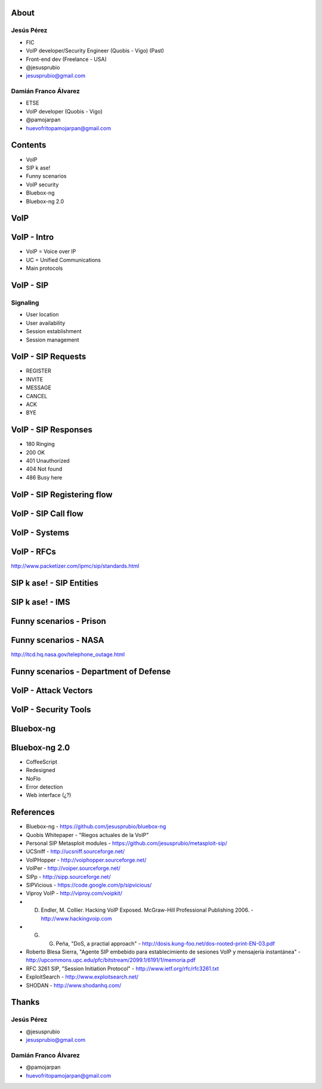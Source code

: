 .. Remove style for logo.

.. raw:: html

	<style>
		img:first-of-type {
			border: 0 !important;
			box-shadow: none !important;
			background-color: rgba(0,0,0,0.0) !important;
		}
	</style>


.. image:: img/logo.svg


About
-----

Jesús Pérez
***********

+ FIC 

+ VoIP developer/Security Engineer (Quobis - Vigo) (Past)

+ Front-end dev (Freelance - USA)
 
+ @jesusprubio

+ jesusprubio@gmail.com

Damián Franco Álvarez
*********************

+ ETSE

+ VoIP developer (Quobis - Vigo)

+ @pamojarpan

+ huevofritopamojarpan@gmail.com


Contents
--------

- VoIP

- SIP k ase!

- Funny scenarios

- VoIP security

- Bluebox-ng

- Bluebox-ng 2.0


VoIP
----



VoIP - Intro
------------

- VoIP = Voice over IP

- UC = Unified Communications

- Main protocols

.. image:: img/architecture.png
	


VoIP - SIP
----------

Signaling
*********

+ User location

+ User availability

+ Session establishment

+ Session management


VoIP - SIP Requests
-------------------

+ REGISTER

+ INVITE

+ MESSAGE

+ CANCEL

+ ACK

+ BYE



VoIP - SIP Responses
--------------------

- 180 Ringing

- 200 OK

- 401 Unauthorized

- 404 Not found

- 486 Busy here


VoIP - SIP Registering flow
---------------------------

.. image:: img/registering.png

VoIP - SIP Call flow
--------------------

.. image:: img/calling.png


VoIP - Systems
--------------

.. image:: img/systems.png


VoIP - RFCs
-----------

.. image:: img/rfcs.png

http://www.packetizer.com/ipmc/sip/standards.html

SIP k ase! - SIP Entities
-------------------------

.. image:: img/nodes.png


SIP k ase! - IMS
----------------

.. image:: img/sheldon.png



Funny scenarios - Prison
------------------------


.. raw:: html

	<object width="420" height="315"><param name="movie" value="http://www.youtube.com/v/ar2Oq2ENsrU?hl=es_ES&amp;version=3&amp;rel=0"></param><param name="allowFullScreen" value="true"></param><param name="allowscriptaccess" value="always"></param><embed src="http://www.youtube.com/v/ar2Oq2ENsrU?hl=es_ES&amp;version=3&amp;rel=0" type="application/x-shockwave-flash" width="420" height="315" allowscriptaccess="always" allowfullscreen="true"></embed></object>



Funny scenarios - NASA
----------------------

.. raw:: html

	<object width="420" height="315"><param name="movie" value="http://www.youtube.com/v/N0uYM8L32J4?version=3&amp;hl=es_ES&amp;rel=0"></param><param name="allowFullScreen" value="true"></param><param name="allowscriptaccess" value="always"></param><embed src="http://www.youtube.com/v/N0uYM8L32J4?version=3&amp;hl=es_ES&amp;rel=0" type="application/x-shockwave-flash" width="420" height="315" allowscriptaccess="always" allowfullscreen="true"></embed></object>

http://itcd.hq.nasa.gov/telephone_outage.html


Funny scenarios - Department of Defense
---------------------------------------

.. image:: img/defense.png



VoIP - Attack Vectors
---------------------


.. image:: img/vectors.png


VoIP - Security Tools
---------------------

.. image:: img/tools.png


Bluebox-ng
----------




Bluebox-ng 2.0
--------------

- CoffeeScript

- Redesigned

- NoFlo

- Error detection

- Web interface (¿?)


References
----------
- Bluebox-ng - https://github.com/jesusprubio/bluebox-ng
- Quobis Whitepaper - "Riegos actuales de la VoIP"
- Personal SIP Metasploit modules - https://github.com/jesusprubio/metasploit-sip/
- UCSniff - http://ucsniff.sourceforge.net/
- VoIPHopper - http://voiphopper.sourceforge.net/
- VoIPer - http://voiper.sourceforge.net/
- SIPp - http://sipp.sourceforge.net/
- SIPVicious - https://code.google.com/p/sipvicious/
- Viproy VoIP - http://viproy.com/voipkit/
- D. Endler, M. Collier. Hacking VoIP Exposed. McGraw-Hill Professional Publishing 2006. - http://www.hackingvoip.com
- G. G. Peña, "DoS, a practial approach" -  http://dosis.kung-foo.net/dos-rooted-print-EN-03.pdf
- Roberto Blesa Sierra, "Agente SIP embebido para establecimiento de sesiones VoIP y mensajería instantánea" - http://upcommons.upc.edu/pfc/bitstream/2099.1/6191/1/memoria.pdf
- RFC 3261 SIP, "Session Initiation Protocol" - http://www.ietf.org/rfc/rfc3261.txt
- ExploitSearch - http://www.exploitsearch.net/
- SHODAN - http://www.shodanhq.com/


Thanks
------
Jesús Pérez
***********

+ @jesusprubio

+ jesusprubio@gmail.com

Damián Franco Álvarez
*********************

+ @pamojarpan

+ huevofritopamojarpan@gmail.com